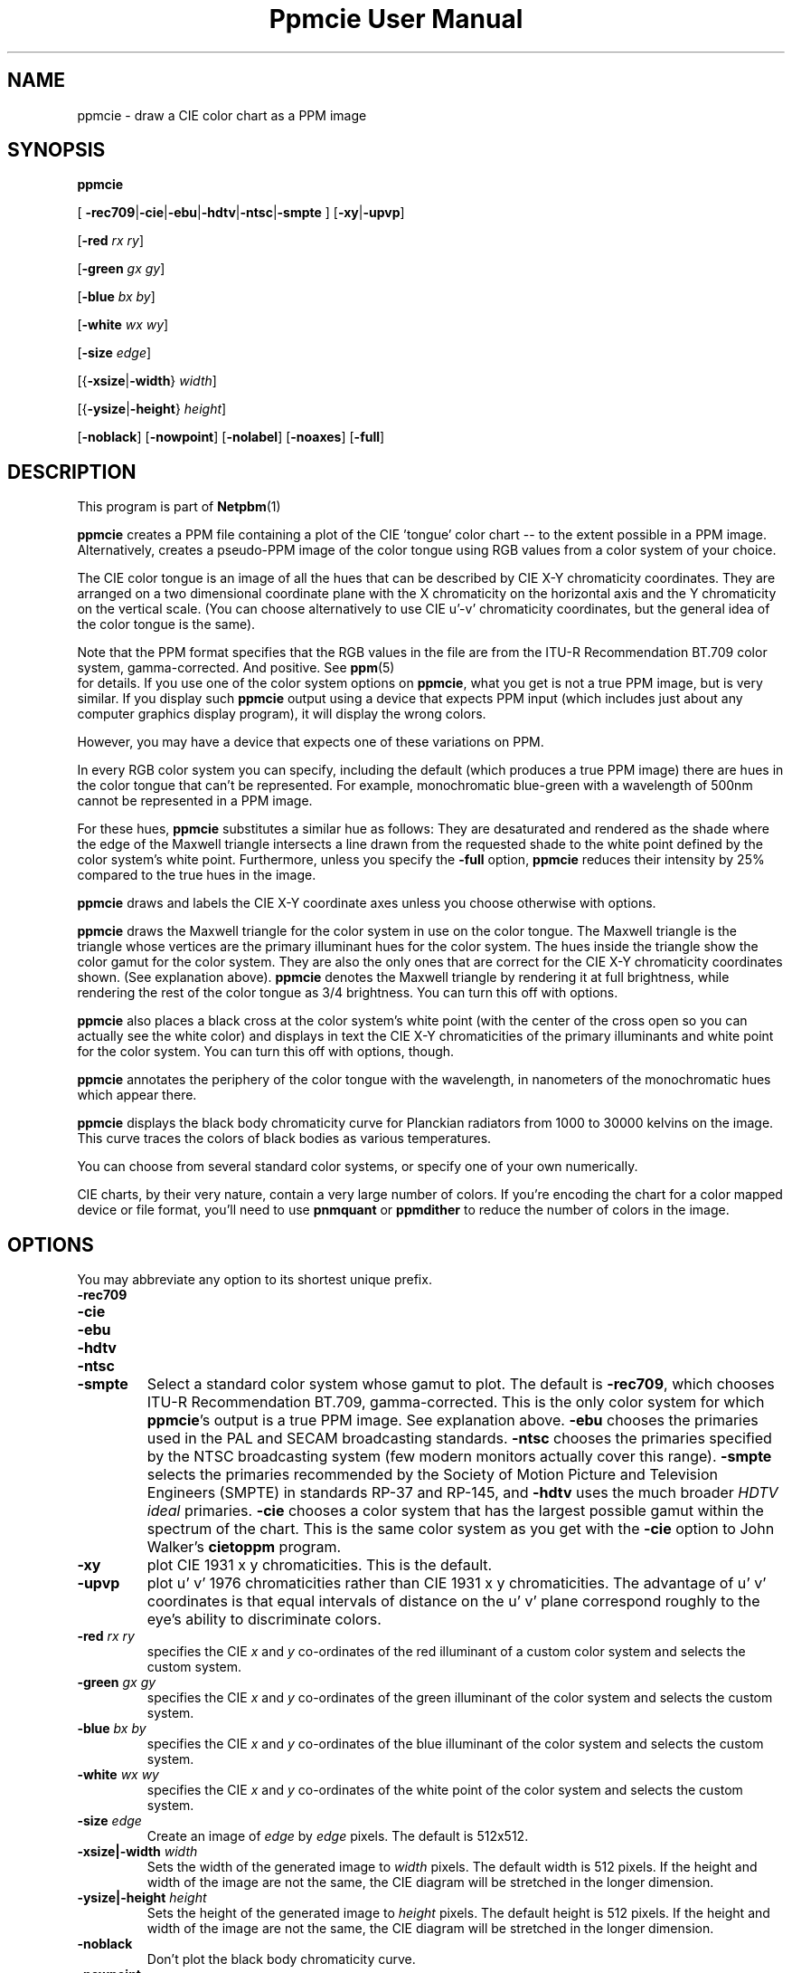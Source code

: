 \
.\" This man page was generated by the Netpbm tool 'makeman' from HTML source.
.\" Do not hand-hack it!  If you have bug fixes or improvements, please find
.\" the corresponding HTML page on the Netpbm website, generate a patch
.\" against that, and send it to the Netpbm maintainer.
.TH "Ppmcie User Manual" 0 "July 31, 2005" "netpbm documentation"

.UN lbAB
.SH NAME

ppmcie - draw a CIE color chart as a PPM image

.UN lbAC
.SH SYNOPSIS



\fBppmcie\fP

[
\fB-rec709\fP|\fB-cie\fP|\fB-ebu\fP|\fB-hdtv\fP|\fB-ntsc\fP|\fB-smpte\fP
]
[\fB-xy\fP|\fB-upvp\fP]

[\fB-red\fP \fIrx\fP \fIry\fP]

[\fB-green\fP \fIgx\fP \fIgy\fP]

[\fB-blue\fP \fIbx\fP \fIby\fP]

[\fB-white\fP \fIwx\fP \fIwy\fP]

[\fB-size\fP \fIedge\fP]

[{\fB-xsize\fP|\fB-width\fP} \fIwidth\fP]

[{\fB-ysize\fP|\fB-height\fP} \fIheight\fP]

[\fB-noblack\fP]
[\fB-nowpoint\fP]
[\fB-nolabel\fP]
[\fB-noaxes\fP]
[\fB-full\fP]

.UN lbAD
.SH DESCRIPTION
.PP
This program is part of
.BR Netpbm (1)
.

\fBppmcie\fP creates a PPM file containing a plot of the CIE
\&'tongue' color chart -- to the extent possible in a PPM
image.  Alternatively, creates a pseudo-PPM image of the color tongue
using RGB values from a color system of your choice.
.PP
The CIE color tongue is an image of all the hues that can be described
by CIE X-Y chromaticity coordinates.  They are arranged on a two
dimensional coordinate plane with the X chromaticity on the horizontal
axis and the Y chromaticity on the vertical scale.  (You can choose
alternatively to use CIE u'-v' chromaticity coordinates, but the
general idea of the color tongue is the same).
.PP
Note that the PPM format specifies that the RGB values in the file are
from the ITU-R Recommendation BT.709 color system, gamma-corrected.
And positive.  See
.BR ppm (5)
 for details.  If
you use one of the color system options on \fBppmcie\fP, what you get
is not a true PPM image, but is very similar.  If you display such
\fBppmcie\fP output using a device that expects PPM input (which
includes just about any computer graphics display program), it will
display the wrong colors.
.PP
However, you may have a device that expects one of these variations on 
PPM.
.PP
In every RGB color system you can specify, including the default
(which produces a true PPM image) there are hues in the color tongue
that can't be represented.  For example, monochromatic blue-green with 
a wavelength of 500nm cannot be represented in a PPM image.  
.PP
For these hues, \fBppmcie\fP substitutes a similar hue as follows:
They are desaturated and rendered as the shade where the edge of the
Maxwell triangle intersects a line drawn from the requested shade to
the white point defined by the color system's white point.
Furthermore, unless you specify the \fB-full\fP option, \fBppmcie\fP
reduces their intensity by 25% compared to the true hues in the image.
.PP
\fBppmcie\fP draws and labels the CIE X-Y coordinate axes unless you
choose otherwise with options.
.PP
\fBppmcie\fP draws the Maxwell triangle for the color system in use
on the color tongue.  The Maxwell triangle is the triangle whose
vertices are the primary illuminant hues for the color system.  The
hues inside the triangle show the color gamut for the color system.
They are also the only ones that are correct for the CIE X-Y
chromaticity coordinates shown.  (See explanation above).  \fBppmcie\fP
denotes the Maxwell triangle by rendering it at full brightness, while
rendering the rest of the color tongue as 3/4 brightness.  You can turn
this off with options.
.PP
\fBppmcie\fP also places a black cross at the color system's white
point (with the center of the cross open so you can actually see the
white color) and displays in text the CIE X-Y chromaticities of the
primary illuminants and white point for the color system.  You can
turn this off with options, though.
.PP
\fBppmcie\fP annotates the periphery of the color tongue with the
wavelength, in nanometers of the monochromatic hues which appear
there.
.PP
\fBppmcie\fP displays the black body chromaticity curve for Planckian
radiators from 1000 to 30000 kelvins on the image.  This curve traces the
colors of black bodies as various temperatures.
.PP
You can choose from several standard color systems, or specify one of
your own numerically.
.PP
CIE charts, by their very nature, contain a very large number of
colors.  If you're encoding the chart for a color mapped device or
file format, you'll need to use \fBpnmquant\fP or \fBppmdither\fP to
reduce the number of colors in the image.

.UN lbAE
.SH OPTIONS
.PP
You may abbreviate any option to its shortest unique prefix.


.TP
\fB-rec709\fP
.TP
\fB-cie\fP
.TP
\fB-ebu\fP
.TP
\fB-hdtv\fP
.TP
\fB-ntsc\fP
.TP
\fB-smpte\fP
Select a standard color system whose gamut to plot.  The default is
\fB-rec709\fP, which chooses ITU-R Recommendation BT.709,
gamma-corrected.  This is the only color system for which
\fBppmcie\fP's output is a true PPM image.  See explanation above.
\fB-ebu\fP chooses the primaries used in the PAL and SECAM
broadcasting standards.  \fB-ntsc\fP chooses the primaries specified
by the NTSC broadcasting system (few modern monitors actually cover
this range).  \fB-smpte\fP selects the primaries recommended by the
Society of Motion Picture and Television Engineers (SMPTE) in
standards RP-37 and RP-145, and \fB-hdtv\fP uses the much broader
\fIHDTV ideal\fP primaries.  \fB-cie\fP chooses a color system that
has the largest possible gamut within the spectrum of the chart.  This
is the same color system as you get with the \fB-cie\fP option to
John Walker's \fBcietoppm\fP program.

.TP
\fB-xy\fP
plot CIE 1931 x y chromaticities.  This is the default.

.TP
\fB-upvp\fP
plot u' v' 1976 chromaticities rather than CIE 1931 x y
chromaticities.  The advantage of u' v' coordinates is that equal
intervals of distance on the u' v' plane correspond roughly to the
eye's ability to discriminate colors.

.TP
\fB-red\fP\fI rx ry\fP
specifies the CIE \fIx\fP and \fIy\fP co-ordinates of the red
illuminant of a custom color system and selects the custom system.

.TP
\fB-green\fP\fI gx gy\fP
specifies the CIE \fIx\fP and \fIy\fP co-ordinates of the green
illuminant of the color system and selects the custom system.

.TP
\fB-blue\fP\fI bx by\fP
specifies the CIE \fIx\fP and \fIy\fP co-ordinates of the blue
illuminant of the color system and selects the custom system.

.TP
\fB-white\fP\fI wx wy\fP
specifies the CIE \fIx\fP and \fIy\fP co-ordinates of the white
point of the color system and selects the custom system.

.TP
\fB-size\fP\fI edge\fP
Create an image of \fIedge\fP by \fIedge\fP pixels.  The default is
512x512.

.TP
\fB-xsize|-width\fP\fI width\fP
Sets the width of the generated image to \fIwidth\fP pixels.  The
default width is 512 pixels.  If the height and width of the image are
not the same, the CIE diagram will be stretched in the longer
dimension.

.TP
\fB-ysize|-height\fP\fI height\fP
Sets the height of the generated image to \fIheight\fP pixels.  The
default height is 512 pixels.  If the height and width of the image
are not the same, the CIE diagram will be stretched in the longer
dimension.

.TP
\fB-noblack\fP
Don't plot the black body chromaticity curve.

.TP
\fB-nowpoint\fP
Don't plot the color system's white point.

.TP
\fB-nolabel\fP
Omit the label.

.TP
\fB-noaxes\fP
Don't plot axes.

.TP
\fB-full\fP
Plot the entire CIE tongue in full brightness; don't dim the part
which is outside the gamut of the specified color system (i.e. outside
the Maxwell triangle).



.UN interpret
.SH INTERPRETATION OF COLOR CHART
.PP
A color spectrum is a linear combination of one or more monochromatic
colors.
.PP
A color is a set of color spectra that all look the same to the
human eye (and brain).  Actually, for the purposes of the definition,
we assume the eye has infinite precision, so we can call two color
spectra different colors even though they're so close a person
couldn't possibly tell them apart.
.PP
The eye contains 3 kinds of color receptors (cones).  Each has a
different response to the various monochromatic colors.  One kind
responds most strongly to blue, another red, another green.  Because
there are only three, many different color spectra will excite the
cones at exactly the same level, so the eye cannot tell them apart.
All such spectra that excite the cones in the same way are a single
color.
.PP
Each point in the color tongue represents a unique color.  But
there are an infinite number of color spectra in the set that is that
color; i.e. an infinite number of color spectra that would look to you
like this point.  A machine could tell them apart, but you could not.
.PP
Remember that the colors outside the highlighted triangle are
approximations of the real colors because the PPM format cannot
represent them (and your display device probably cannot display them).
That is, unless you're using a variation of PPM and a special display
device, as discussed earlier in this manual.
.PP
A color is always relative to some given maximum brightness.  A
particular beam of light looks lime green if in a dim field, but
pea green if in a bright field.  An image on a movie screen may
look pitch black because the projector is not shining any light on
it, but when you turn off the projector and look at the same spot in
room light, the screen looks quite white.  The same light from that spot
hit your eye with the project on as with it off.
.PP
The chart shows two dimensions of color.  The third is intensity.
All the colors in the chart have the same intensity.  To get all
possible colors in the gamut, Make copies of the whole chart at every
intensity between zero and the maximum.
.PP
The edge of the tongue consists of all the monochromatic colors.
A monochromatic color is one with a single wavelength.  I.e. a color
that is in a rainbow.  The numbers you see are the wavelengths in
nanometers.
.PP
Any straight line segment within the tongue contains colors which
are linear combinations of two colors -- the colors at either end of
the line segment.
.PP
Any color in the chart can be created from two other colors (actually,
from any of an infinite number of pairs of other colors).
.PP
All the colors within a triangle inside the tongue can be created
from a linear combination of the colors at the vertices of that triangle.
.PP
Any color in the tongue can be created from at most 3 monochromatic
colors.
.PP
The highlighted triangle shows the colors that can be expressed
in the tristimulus color system you chose.  (ITU-R BT.709 by default).
The corners of the triangle are the 3 primary illuminants in that
system (a certain red, green, and blue for BT.709).  The edges of
the triangle, then, represent the colors you can represent with two
of the primary illuminants (saturated colors), and the interior colors
require all three primary illuminants (are not saturated).
.PP
In the ITU-R BT.709 color system (the default), the white point is
defined as D65, which is (and is named after) the color of a black
body at 6502 kelvins.  Therefore, you should see the temperature curve
on the image pass through the white part of the image, and the cross
that marks the white point, at 6502 kelvins.
.PP
D65 white is supposed to be the color of the sun.  If you have a
perfect BT.709 display device, you should see the color of the sun
at the white point cross.  That's an important color, because when you
look at an object in sunlight, the color that reflects of the object
is based on the color of sunlight.  Note that the sun produces a
particular color spectrum, but many other color spectra are the same
color, and display devices never use the actual color spectrum of the
sun.
.PP
The colors at the corners of the triangle have the chromaticities
phosphors in a monitor that uses the selected color system.  Note
that in BT.709 they are very close to monochromatic red, green,
and blue, but not quite.  That's why you can't display even one true
color of the rainbow on a video monitor.
.PP
Remember that the chart shows colors of constant intensity,
therefore the corners of the triangles are not the full colors of the
primary illuminants, but only their chromaticities.  In fact, the
illuminants typically have different intensities.  In BT.709, the
blue primary illuminant is far more intense than the green, which is
more intense than the red.  Designers did this in order to make an
equal combination of red, green, and blue generate gray.  I.e.  a
combination of full strength red, full strength green, and full
strength blue BT.709 primary illuminants is D65 white.
.PP
The tongue has a sharp straight edge at the bottom because that's
the limit of human vision.  There are colors below that line, but they
involve infrared and ultraviolet light, so you can't see them.  This
line is called the 'line of purples.'



.UN lbAF
.SH SEE ALSO
.BR ppmdither (1)
,
.BR pnmquant (1)
,
.BR ppm (5)


.UN lbAG
.SH AUTHOR
.PP
Copyright (C) 1995 by John Walker (\fIkelvin@fourmilab.ch\fP)
.PP
WWW home page: 
.UR http://www.fourmilab.ch/
http://www.fourmilab.ch/
.UE
\&
.PP
Permission to use, copy, modify, and distribute this software and its
documentation for any purpose and without fee is hereby granted,
without any conditions or restrictions.  This software is provided as
is without express or implied warranty.
